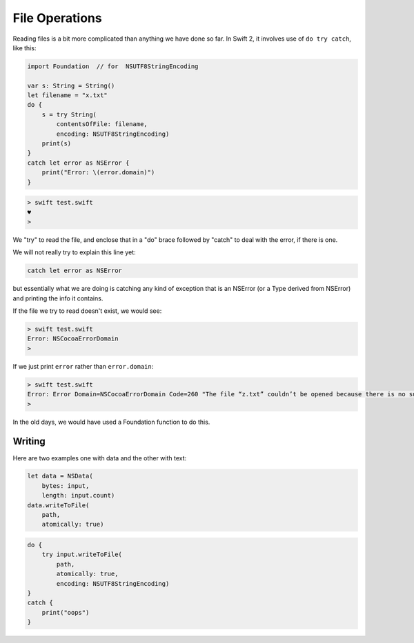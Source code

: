 .. _files:

###############
File Operations
###############

Reading files is a bit more complicated than anything we have done so far.  In Swift 2, it involves use of ``do try catch``, like this:

.. sourcecode:: bash

    import Foundation  // for  NSUTF8StringEncoding

    var s: String = String()
    let filename = "x.txt"
    do {
        s = try String(
            contentsOfFile: filename,
            encoding: NSUTF8StringEncoding)
        print(s)
    }
    catch let error as NSError {
        print("Error: \(error.domain)")
    }
    
.. sourcecode:: bash

    > swift test.swift
    ♥
    >

We "try" to read the file, and enclose that in a "do" brace followed by "catch" to deal with the error, if there is one.

We will not really try to explain this line yet:

.. sourcecode:: bash

    catch let error as NSError

but essentially what we are doing is catching any kind of exception that is an NSError (or a Type derived from NSError) and printing the info it contains.

If the file we try to read doesn't exist, we would see:

.. sourcecode:: bash

    > swift test.swift
    Error: NSCocoaErrorDomain
    >
    
If we just print ``error`` rather than ``error.domain``:

.. sourcecode:: bash

    > swift test.swift
    Error: Error Domain=NSCocoaErrorDomain Code=260 "The file “z.txt” couldn’t be opened because there is no such file." UserInfo={NSFilePath=z.txt, NSUnderlyingError=0x7fd408f06590 {Error Domain=NSPOSIXErrorDomain Code=2 "No such file or directory"}}
    >

In the old days, we would have used a Foundation function to do this.

-------
Writing
-------

Here are two examples one with data and the other with text:

.. sourcecode:: bash

    let data = NSData(
        bytes: input,
        length: input.count)
    data.writeToFile(
        path, 
        atomically: true)

.. sourcecode:: bash

    do {
        try input.writeToFile(
            path,
            atomically: true,
            encoding: NSUTF8StringEncoding)
    }
    catch {
        print("oops")
    }
